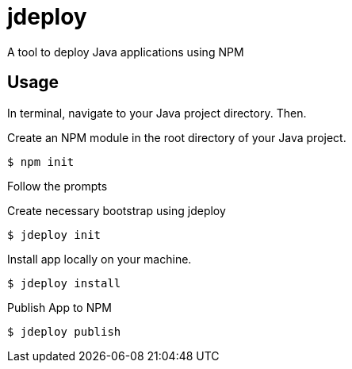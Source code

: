 = jdeploy

A tool to deploy Java applications using NPM

== Usage

In terminal, navigate to your Java project directory.  Then.

Create an NPM module in the root directory of your Java project.

----
$ npm init
----

Follow the prompts

Create necessary bootstrap using jdeploy

----
$ jdeploy init
----

Install app locally on your machine.

----
$ jdeploy install
----

Publish App to NPM

----
$ jdeploy publish
----
